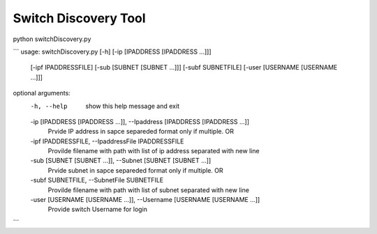 Switch Discovery Tool
---------------------
python switchDiscovery.py

```
usage: switchDiscovery.py [-h] [-ip [IPADDRESS [IPADDRESS ...]]]
                          [-ipf IPADDRESSFILE] [-sub [SUBNET [SUBNET ...]]]
                          [-subf SUBNETFILE] [-user [USERNAME [USERNAME ...]]]

optional arguments:
  -h, --help            show this help message and exit
  -ip [IPADDRESS [IPADDRESS ...]], --Ipaddress [IPADDRESS [IPADDRESS ...]]
                        Prvide IP address in sapce separeded format only if
                        multiple. OR
  -ipf IPADDRESSFILE, --IpaddressFile IPADDRESSFILE
                        Provilde filename with path with list of ip address
                        separated with new line
  -sub [SUBNET [SUBNET ...]], --Subnet [SUBNET [SUBNET ...]]
                        Prvide subnet in sapce separeded format only if
                        multiple. OR
  -subf SUBNETFILE, --SubnetFile SUBNETFILE
                        Provilde filename with path with list of subnet
                        separated with new line
  -user [USERNAME [USERNAME ...]], --Username [USERNAME [USERNAME ...]]
                        Provide switch Username for login
```
